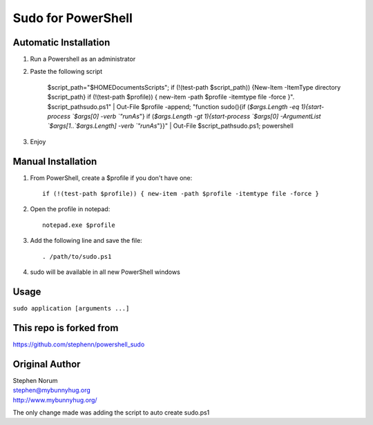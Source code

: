 *********************
 Sudo for PowerShell
*********************

Automatic Installation
============
#) Run a Powershell as an administrator

#) Paste the following script

    $script_path="$HOME\Documents\Scripts"; if (!(test-path $script_path)) {New-Item -ItemType directory $script_path} if (!(test-path $profile)) { new-item -path $profile -itemtype file -force }". $script_path\sudo.ps1" | Out-File $profile -append; "function sudo(){if (`$args.Length -eq 1){start-process `$args[0] -verb `"runAs`"} if (`$args.Length -gt 1){start-process `$args[0] -ArgumentList `$args[1..`$args.Length] -verb `"runAs`"}}" | Out-File $script_path\sudo.ps1; powershell

#) Enjoy

Manual Installation
============
#) From PowerShell, create a $profile if you don't have one::

    if (!(test-path $profile)) { new-item -path $profile -itemtype file -force }

#) Open the profile in notepad::

    notepad.exe $profile
    
#) Add the following line and save the file::

   . /path/to/sudo.ps1
   
#) sudo will be available in all new PowerShell windows

Usage
=====
``sudo application [arguments ...]``

This repo is forked from 
=======
| https://github.com/stephenn/powershell_sudo

Original Author
=======
| Stephen Norum
| stephen@mybunnyhug.org
| http://www.mybunnyhug.org/

The only change made was adding the script to auto create sudo.ps1


